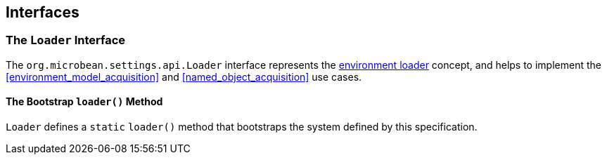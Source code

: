[#interfaces]
== Interfaces

=== The `Loader` Interface

The `org.microbean.settings.api.Loader` interface represents the
<<environment_loader,environment loader>> concept, and helps to
implement the <<environment_model_acquisition>> and
<<named_object_acquisition>> use cases.

==== The Bootstrap `loader()` Method

`Loader` defines a `static` `loader()` method that bootstraps the
system defined by this specification.


